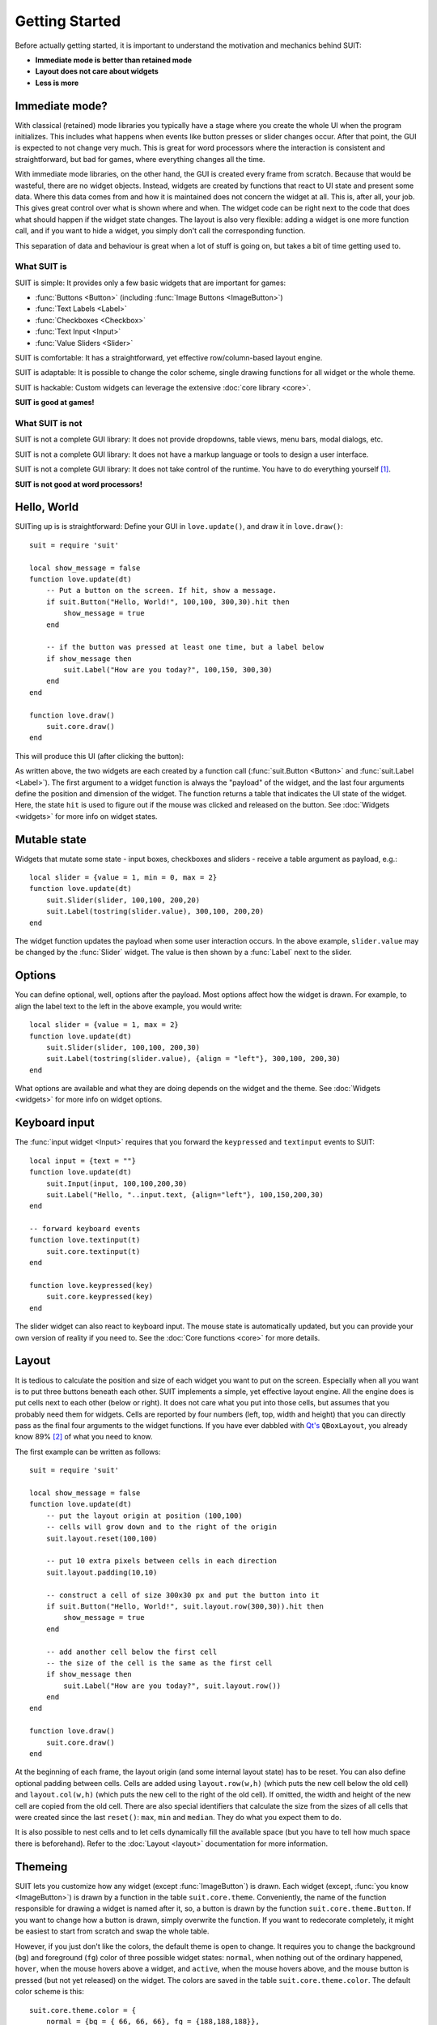 Getting Started
===============

Before actually getting started, it is important to understand the motivation
and mechanics behind SUIT:

- **Immediate mode is better than retained mode**
- **Layout does not care about widgets**
- **Less is more**

Immediate mode?
---------------

With classical (retained) mode libraries you typically have a stage where you
create the whole UI when the program initializes.  This includes what happens
when events like button presses or slider changes occur.  After that point, the
GUI is expected to not change very much.  This is great for word processors
where the interaction is consistent and straightforward, but bad for games,
where everything changes all the time.

With immediate mode libraries, on the other hand, the GUI is created every
frame from scratch.  Because that would be wasteful, there are no widget
objects.  Instead, widgets are created by functions that react to UI state and
present some data.  Where this data comes from and how it is maintained does
not concern the widget at all.  This is, after all, your job.  This gives great
control over what is shown where and when.  The widget code can be right next
to the code that does what should happen if the widget state changes.  The
layout is also very flexible: adding a widget is one more function call, and if
you want to hide a widget, you simply don't call the corresponding function.

This separation of data and behaviour is great when a lot of stuff is going on,
but takes a bit of time getting used to.


What SUIT is
^^^^^^^^^^^^

SUIT is simple: It provides only a few basic widgets that are important for
games:

- :func:`Buttons <Button>` (including :func:`Image Buttons <ImageButton>`)
- :func:`Text Labels <Label>`
- :func:`Checkboxes <Checkbox>`
- :func:`Text Input <Input>`
- :func:`Value Sliders <Slider>`

SUIT is comfortable: It has a straightforward, yet effective row/column-based
layout engine.

SUIT is adaptable: It is possible to change the color scheme, single drawing
functions for all widget or the whole theme.

SUIT is hackable: Custom widgets can leverage the extensive :doc:`core library
<core>`.

**SUIT is good at games!**


What SUIT is not
^^^^^^^^^^^^^^^^

SUIT is not a complete GUI library: It does not provide dropdowns, table views,
menu bars, modal dialogs, etc.

SUIT is not a complete GUI library: It does not have a markup language or tools
to design a user interface.

SUIT is not a complete GUI library: It does not take control of the runtime.
You have to do everything yourself [1]_.

**SUIT is not good at word processors!**


Hello, World
------------

SUITing up is is straightforward: Define your GUI in ``love.update()``, and
draw it in ``love.draw()``::

    suit = require 'suit'

    local show_message = false
    function love.update(dt)
        -- Put a button on the screen. If hit, show a message.
        if suit.Button("Hello, World!", 100,100, 300,30).hit then
            show_message = true
        end

        -- if the button was pressed at least one time, but a label below
        if show_message then
            suit.Label("How are you today?", 100,150, 300,30)
        end
    end

    function love.draw()
        suit.core.draw()
    end

This will produce this UI (after clicking the button):

.. image:: _static/hello-world.gif

As written above, the two widgets are each created by a function call
(:func:`suit.Button <Button>` and :func:`suit.Label <Label>`).  The first
argument to a widget function is always the "payload" of the widget, and the
last four arguments define the position and dimension of the widget.  The
function returns a table that indicates the UI state of the widget.
Here, the state ``hit`` is used to figure out if the mouse was clicked and
released on the button.  See :doc:`Widgets <widgets>` for more info on widget
states.

Mutable state
-------------

Widgets that mutate some state - input boxes, checkboxes and sliders - receive
a table argument as payload, e.g.::

    local slider = {value = 1, min = 0, max = 2}
    function love.update(dt)
        suit.Slider(slider, 100,100, 200,20)
        suit.Label(tostring(slider.value), 300,100, 200,20)
    end

.. image:: _static/mutable-state.gif

The widget function updates the payload when some user interaction occurs.  In
the above example, ``slider.value`` may be changed by the :func:`Slider`
widget.  The value is then shown by a :func:`Label` next to the slider.

Options
-------

You can define optional, well, options after the payload.  Most options affect
how the widget is drawn.  For example, to align the label text to the left in
the above example, you would write::

    local slider = {value = 1, max = 2}
    function love.update(dt)
        suit.Slider(slider, 100,100, 200,30)
        suit.Label(tostring(slider.value), {align = "left"}, 300,100, 200,30)
    end

.. image:: _static/options.gif

What options are available and what they are doing depends on the widget and
the theme.  See :doc:`Widgets <widgets>` for more info on widget options.

Keyboard input
--------------

The :func:`input widget <Input>` requires that you forward the ``keypressed``
and ``textinput`` events to SUIT::

    local input = {text = ""}
    function love.update(dt)
        suit.Input(input, 100,100,200,30)
        suit.Label("Hello, "..input.text, {align="left"}, 100,150,200,30)
    end

    -- forward keyboard events
    function love.textinput(t)
        suit.core.textinput(t)
    end

    function love.keypressed(key)
        suit.core.keypressed(key)
    end

.. image:: _static/keyboard.gif

The slider widget can also react to keyboard input.  The mouse state is
automatically updated, but you can provide your own version of reality if you
need to.  See the :doc:`Core functions <core>` for more details.

Layout
------

It is tedious to calculate the position and size of each widget you want to put
on the screen.  Especially when all you want is to put three buttons beneath
each other.  SUIT implements a simple, yet effective layout engine.  All the
engine does is put cells next to each other (below or right).  It does not care
what you put into those cells, but assumes that you probably need them for
widgets.  Cells are reported by four numbers (left, top, width and height) that
you can directly pass as the final four arguments to the widget functions.
If you have ever dabbled with `Qt's <http://qt.io>`_ ``QBoxLayout``, you
already know 89% [2]_ of what you need to know.

The first example can be written as follows::

    suit = require 'suit'

    local show_message = false
    function love.update(dt)
        -- put the layout origin at position (100,100)
        -- cells will grow down and to the right of the origin
        suit.layout.reset(100,100)

        -- put 10 extra pixels between cells in each direction
        suit.layout.padding(10,10)

        -- construct a cell of size 300x30 px and put the button into it
        if suit.Button("Hello, World!", suit.layout.row(300,30)).hit then
            show_message = true
        end

        -- add another cell below the first cell
        -- the size of the cell is the same as the first cell
        if show_message then
            suit.Label("How are you today?", suit.layout.row())
        end
    end

    function love.draw()
        suit.core.draw()
    end

.. image:: _static/layout.gif

At the beginning of each frame, the layout origin (and some internal layout
state) has to be reset.  You can also define optional padding between cells.
Cells are added using ``layout.row(w,h)`` (which puts the new cell below the
old cell) and ``layout.col(w,h)`` (which puts the new cell to the right of the
old cell).  If omitted, the width and height of the new cell are copied from
the old cell.  There are also special identifiers that calculate the size from
the sizes of all cells that were created since the last ``reset()``: ``max``,
``min`` and ``median``.  They do what you expect them to do.

It is also possible to nest cells and to let cells dynamically fill the
available space (but you have to tell how much space there is beforehand).
Refer to the :doc:`Layout <layout>` documentation for more information.


Themeing
--------

SUIT lets you customize how any widget (except :func:`ImageButton`) is drawn.
Each widget (except, :func:`you know <ImageButton>`) is drawn by a function in
the table ``suit.core.theme``.  Conveniently, the name of the function
responsible for drawing a widget is named after it, so, a button is drawn by
the function ``suit.core.theme.Button``.  If you want to change how a button is
drawn, simply overwrite the function.  If you want to redecorate completely, it
might be easiest to start from scratch and swap the whole table.

However, if you just don't like the colors, the default theme is open to change.
It requires you to change the background (``bg``) and foreground (``fg``) color
of three possible widget states: ``normal``, when nothing out of
the ordinary happened, ``hover``, when the mouse hovers above a widget, and
``active``, when the mouse hovers above, and the mouse button is pressed (but
not yet released) on the widget.  The colors are saved in the table
``suit.core.theme.color``.  The default color scheme is this::

    suit.core.theme.color = {
        normal = {bg = { 66, 66, 66}, fg = {188,188,188}},
        hover  = {bg = { 50,153,187}, fg = {255,255,255}},
        active = {bg = {255,153,  0}, fg = {225,225,225}}
    }

You can also do minimally invasive surgery::

    function love.load()
        suit.core.theme.color.normal.fg = {255,255,255}
        suit.core.theme.color.hover = {bg = {200,230,255}, fg = {0,0,0}}
    end

.. [1] But it thinks you can handle that.
.. [2] Proportion determined by rigorous scientific experiments [3]_.
.. [3] And theoretic reasoning. Mostly that, actually.
